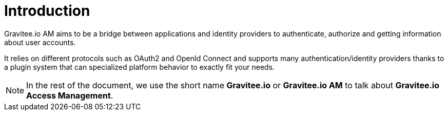 = Introduction
:page-sidebar: am_2_x_sidebar
:page-permalink: am/2.x/am_overview_introduction.html
:page-folder: am/overview
:page-toc: false
:page-layout: am

Gravitee.io AM aims to be a bridge between applications and identity providers to authenticate, authorize and getting
information about user accounts.

It relies on different protocols such as OAuth2 and OpenId Connect and supports many authentication/identity providers
thanks to a plugin system that can specialized platform behavior to exactly fit your needs.

NOTE: In the rest of the document, we use the short name *Gravitee.io* or *Gravitee.io AM* to talk about *Gravitee.io Access Management*.